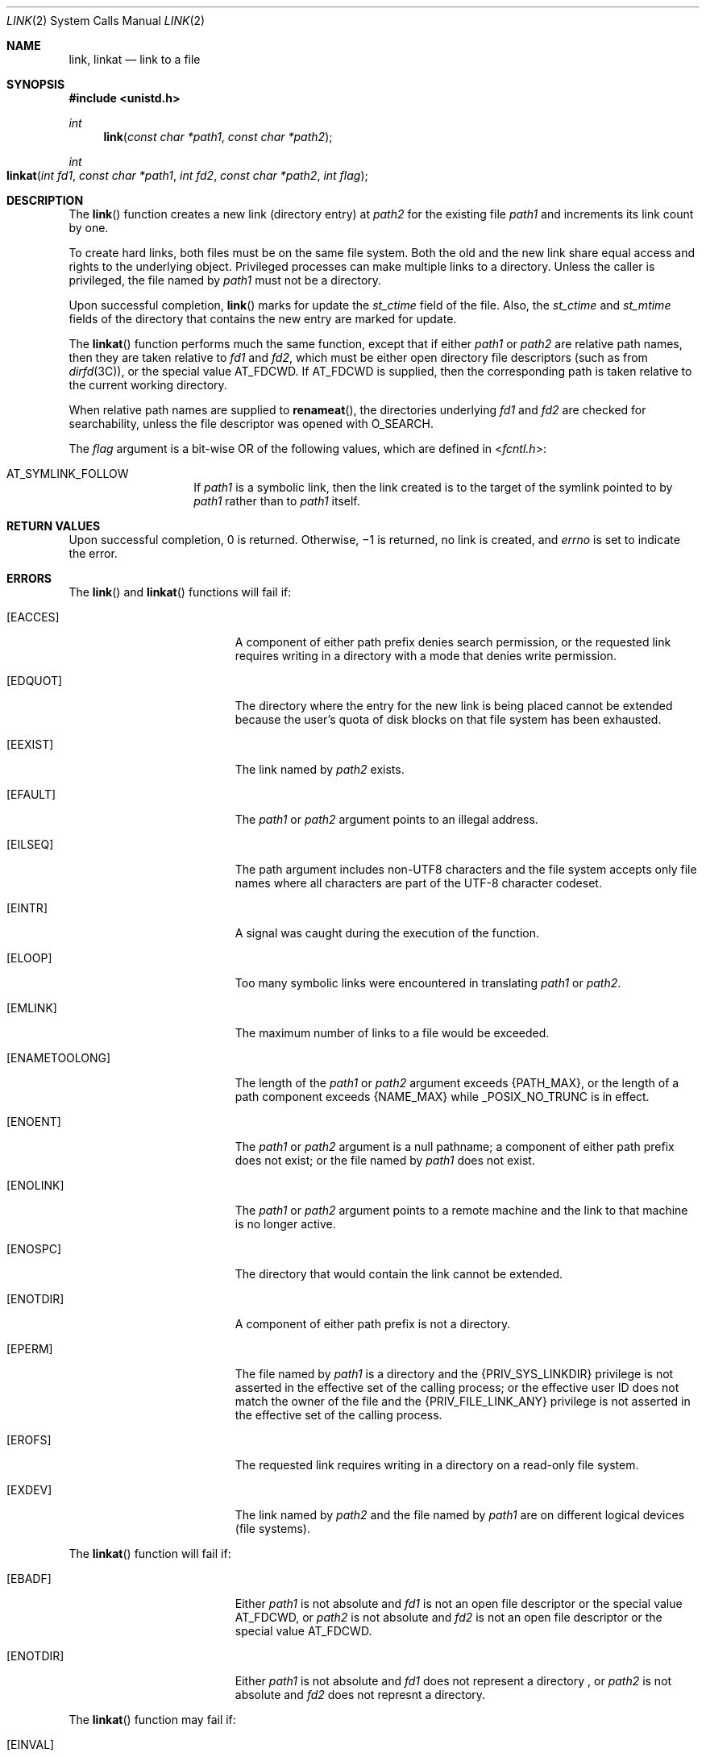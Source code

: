 .\" Copyright 2014 Garrett D'Amore <garrett@damore.org>
.\" Copyright (c) 2007, Sun Microsystems, Inc.  All Rights Reserved.
.\"  Copyright 1989 AT&T
.\" The contents of this file are subject to the terms of the Common Development and Distribution License (the "License").  You may not use this file except in compliance with the License.
.\" You can obtain a copy of the license at usr/src/OPENSOLARIS.LICENSE or http://www.opensolaris.org/os/licensing.  See the License for the specific language governing permissions and limitations under the License.
.\" When distributing Covered Code, include this CDDL HEADER in each file and include the License file at usr/src/OPENSOLARIS.LICENSE.  If applicable, add the following below this CDDL HEADER, with the fields enclosed by brackets "[]" replaced with your own identifying information: Portions Copyright [yyyy] [name of copyright owner]
.Dd Aug 29, 2014
.Dt LINK 2
.Os
.Sh NAME
.Nm link ,
.Nm linkat
.Nd link to a file
.Sh SYNOPSIS
.In unistd.h
.Ft int
.Fn link "const char *path1" "const char *path2"
.
.Ft int
.Fo linkat
.Fa "int fd1"
.Fa "const char *path1"
.Fa "int fd2"
.Fa "const char *path2"
.Fa "int flag"
.Fc
.
.Sh DESCRIPTION
The
.Fn link
function creates a new link (directory entry) at
.Fa path2
for the existing
file
.Fa path1
and increments its link count by one.
.Lp
To create hard links, both files must be on the same file system. Both the old
and the new link share equal access and rights to the underlying object.
Privileged processes can make multiple links to a directory. Unless the caller
is privileged, the file named by
.Fa path1
must not be a directory.
.Lp
Upon successful completion,
.Fn link
marks for update the
.Vt st_ctime
field of the file. Also, the
.Vt st_ctime
and
.Vt st_mtime
fields of the
directory that contains the new entry are marked for update.
.
.Lp
The
.Fn linkat
function performs much the same function, except that if either
.Fa path1
or
.Fa path2
are relative path names, then they are taken relative to
.Fa fd1
and
.Fa fd2 ,
which must be either open directory file descriptors
.Pq such as from Xr dirfd 3C ,
or the special value
.Dv AT_FDCWD .
If
.Dv AT_FDCWD
is supplied, then the corresponding path is taken relative to the current
working directory.
.
.Lp
When relative path names are supplied to
.Fn renameat ,
the directories underlying
.Fa fd1
and
.Fa fd2
are checked for searchability, unless the file descriptor was opened with
.Dv O_SEARCH .
.
.Lp
The
.Fa flag
argument is a bit-wise OR of the following values, which are defined
in
.In fcntl.h :
.Lp
.Bl -tag -width Dv -compact
.It Dv AT_SYMLINK_FOLLOW
If
.Fa path1
is a symbolic link, then the link created is to the target of the symlink
pointed to by
.Fa path1
rather than to
.Fa path1
itself.
.El
.
.Sh RETURN VALUES
.
Upon successful completion, 0 is returned. Otherwise, \(mi1 is
returned, no link is created, and
.Va errno
is set to indicate the error.
.
.Sh ERRORS
.
The
.Fn link
and
.Fn linkat
functions will fail if:
.Bl -tag -width Er
.
.It Bq Er EACCES
A component of either path prefix denies search permission, or the requested
link requires writing in a directory with a mode that denies write permission.
.
.It Bq Er EDQUOT
The directory where the entry for the new link is being placed cannot be
extended because the user's quota of disk blocks on that file system has been
exhausted.
.
.It Bq Er EEXIST
The link named by
.Fa path2
exists.
.
.It Bq Er EFAULT
The
.Fa path1
or
.Fa path2
argument points to an illegal address.
.
.It Bq Er EILSEQ
The path argument includes non-UTF8 characters and the file system accepts only
file names where all characters are part of the UTF-8 character codeset.
.
.It Bq Er EINTR
A signal was caught during the execution of the function.
.
.It Bq Er ELOOP
Too many symbolic links were encountered in translating
.Fa path1
or
.Fa path2 .
.
.It Bq Er EMLINK
The maximum number of links to a file would be exceeded.
.
.It Bq Er ENAMETOOLONG
The length of the
.Fa path1
or
.Fa path2
argument exceeds
.Brq Dv PATH_MAX ,
or the length of a path component exceeds
.Brq Dv NAME_MAX
while
.Dv _POSIX_NO_TRUNC
is in effect.
.
.It Bq Er ENOENT
The
.Fa path1
or
.Fa path2
argument is a null pathname; a component of
either path prefix does not exist; or the file named by
.Fa path1
does not exist.
.
.It Bq Er ENOLINK
The
.Fa path1
or
.Fa path2
argument points to a remote machine and the link to that machine is no
longer active.
.
.It Bq Er ENOSPC
The directory that would contain the link cannot be extended.
.
.It Bq Er ENOTDIR
A component of either path prefix is not a directory.
.
.It Bq Er EPERM
The file named by
.Fa path1
is a directory and the
.Brq Dv PRIV_SYS_LINKDIR
privilege is not asserted in the effective set of the
calling process; or
the effective user ID does not match the owner of the file and the
.Brq Dv PRIV_FILE_LINK_ANY
privilege is not asserted in the effective set of
the calling process.
.
.It Bq Er EROFS
The requested link requires writing in a directory on a read-only file system.
.
.It Bq Er EXDEV
The link named by
.Fa path2
and the file named by
.Fa path1
are on different logical devices (file systems).
.El
.
.Lp
The
.Fn linkat
function will fail if:
.Bl -tag -width Er
.It Bq Er EBADF
Either
.Fa path1
is not absolute and
.Fa fd1
is not an open file descriptor or the special value
.Dv AT_FDCWD ,
or
.Fa path2
is not absolute and
.Fa fd2
is not an open file descriptor or the special value
.Dv AT_FDCWD .
.
.It Bq Er ENOTDIR
Either
.Fa path1
is not absolute and
.Fa fd1
does not represent a directory ,
or
.Fa path2
is not absolute and
.Fa fd2
does not represnt a directory.
.
.El
.Lp
The
.Fn linkat
function may fail if:
.Bl -tag -width Er
.It Bq Er EINVAL
The
.Fa flag
argument is not valid.
.El
.
.Sh INTERFACE STABILITY
.
.Sy Standard .
.
.Sh MT-LEVEL
.
.Sy Async-Signal-Safe .
.
.Sh SEE ALSO
.
.Xr symlink 2 ,
.Xr unlink 2 ,
.Xr dirfd 3C ,
.Xr privileges 5 ,
.Xr standards 5
.
.Sh STANDARDS
.
These functions are available in the following compilation environments. See
.Xr standards 5 .
.
.Ss Fn link
.Bl -bullet -compact
.It
.St -p1003.1
.It
.St -xpg3
.It
.St -xpg4
.It
.St -xpg4.2
.It
.St -susv2
.It
.St -susv3
.It
.St -p1003.1-2008
.El
.Ss Fn linkat
.Bl -bullet -compact
.It
.St -p1003.1-2008
.El
